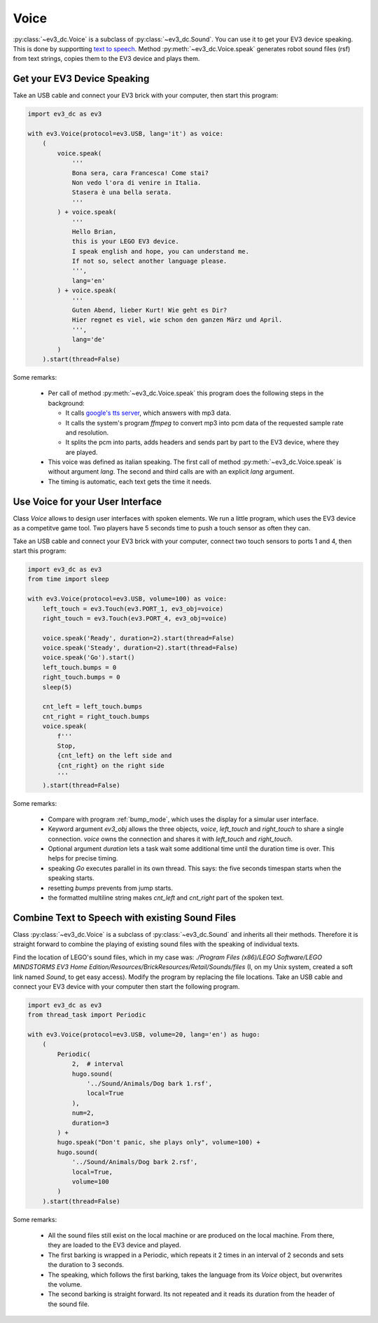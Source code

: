 #####
Voice
#####

:py:class:`~ev3_dc.Voice` is a subclass of :py:class:`~ev3_dc.Sound`.
You can use it to get your EV3 device speaking. This is done by
supportting `text to speech
<https://en.wikipedia.org/wiki/Speech_synthesis>`_. Method
:py:meth:`~ev3_dc.Voice.speak` generates robot sound files (rsf) from
text strings, copies them to the EV3 device and plays them.


++++++++++++++++++++++++++++
Get your EV3 Device Speaking
++++++++++++++++++++++++++++

Take an USB cable and connect your EV3 brick with your computer, then
start this program:

.. code:: python3

  import ev3_dc as ev3
  
  with ev3.Voice(protocol=ev3.USB, lang='it') as voice:
      (
          voice.speak(
              '''
              Bona sera, cara Francesca! Come stai?
              Non vedo l'ora di venire in Italia.
              Stasera è una bella serata.
              '''
          ) + voice.speak(
              '''
              Hello Brian,
              this is your LEGO EV3 device.
              I speak english and hope, you can understand me.
              If not so, select another language please.
              ''',
              lang='en'
          ) + voice.speak(
              '''
              Guten Abend, lieber Kurt! Wie geht es Dir?
              Hier regnet es viel, wie schon den ganzen März und April.
              ''',
              lang='de'
          )
      ).start(thread=False)

Some remarks:

  - Per call of method :py:meth:`~ev3_dc.Voice.speak` this program
    does the following steps in the background:

    - It calls `google's tts server
      <https://gtts.readthedocs.io/en/latest/index.html>`_, which
      answers with mp3 data.
    - It calls the system's program *ffmpeg* to convert mp3 into pcm
      data of the requested sample rate and resolution.
    - It splits the pcm into parts, adds headers and sends part by part to the EV3
      device, where they are played.

  - This voice was defined as italian speaking. The first call of
    method :py:meth:`~ev3_dc.Voice.speak` is without argument
    *lang*. The second and third calls are with an explicit *lang*
    argument.
  - The timing is automatic, each text gets the time it needs.

+++++++++++++++++++++++++++++++++
Use Voice for your User Interface
+++++++++++++++++++++++++++++++++

Class *Voice* allows to design user interfaces with spoken
elements. We run a little program, which uses the EV3 device as a
competitve game tool. Two players have 5 seconds time to push a touch
sensor as often they can.

Take an USB cable and connect your EV3 brick with your computer,
connect two touch sensors to ports 1 and 4, then start this program:

.. code:: python3

  import ev3_dc as ev3
  from time import sleep
  
  with ev3.Voice(protocol=ev3.USB, volume=100) as voice:
      left_touch = ev3.Touch(ev3.PORT_1, ev3_obj=voice)
      right_touch = ev3.Touch(ev3.PORT_4, ev3_obj=voice)
  
      voice.speak('Ready', duration=2).start(thread=False)
      voice.speak('Steady', duration=2).start(thread=False)
      voice.speak('Go').start()
      left_touch.bumps = 0
      right_touch.bumps = 0
      sleep(5)
  
      cnt_left = left_touch.bumps
      cnt_right = right_touch.bumps
      voice.speak(
          f'''
          Stop,
          {cnt_left} on the left side and
          {cnt_right} on the right side
          '''
      ).start(thread=False)
  
Some remarks:

  - Compare with program :ref:`bump_mode`, which uses the display for a
    simular user interface.
  - Keyword argument *ev3_obj* allows the three objects, *voice*,
    *left_touch* and *right_touch* to share a single connection.
    *voice* owns the connection and shares it with *left_touch* and
    *right_touch*.
  - Optional argument *duration* lets a task wait some additional time
    until the duration time is over. This helps for precise timing.
  - speaking *Go* executes parallel in its own thread. This says: the
    five seconds timespan starts when the speaking starts.
  - resetting *bumps* prevents from jump starts.
  - the formatted multiline string makes *cnt_left* and *cnt_right*
    part of the spoken text.


++++++++++++++++++++++++++++++++++++++++++++++++
Combine Text to Speech with existing Sound Files
++++++++++++++++++++++++++++++++++++++++++++++++

Class :py:class:`~ev3_dc.Voice` is a subclass of
:py:class:`~ev3_dc.Sound` and inherits all their methods. Therefore it
is straight forward to combine the playing of existing sound files
with the speaking of individual texts.

Find the location of LEGO's sound files, which in my case was:
*./Program Files (x86)/LEGO Software/LEGO MINDSTORMS EV3 Home
Edition/Resources/BrickResources/Retail/Sounds/files* (I, on my Unix
system, created a soft link named *Sound*, to get easy access). Modify
the program by replacing the file locations. Take an USB cable and
connect your EV3 device with your computer then start the following
program.

.. code:: python3

  import ev3_dc as ev3
  from thread_task import Periodic
  
  with ev3.Voice(protocol=ev3.USB, volume=20, lang='en') as hugo:
      (
          Periodic(
              2,  # interval
              hugo.sound(
                  '../Sound/Animals/Dog bark 1.rsf',
                  local=True
              ),
              num=2,
              duration=3
          ) +
          hugo.speak("Don't panic, she plays only", volume=100) +
          hugo.sound(
              '../Sound/Animals/Dog bark 2.rsf',
              local=True,
              volume=100
          )
      ).start(thread=False)

Some remarks:

  - All the sound files still exist on the local machine or are
    produced on the local machine. From there, they are loaded to the
    EV3 device and played.
  - The first barking is wrapped in a Periodic, which repeats it 2
    times in an interval of 2 seconds and sets the duration to 3
    seconds.
  - The speaking, which follows the first barking, takes the language from
    its *Voice* object, but overwrites the volume.
  - The second barking is straight forward. Its not repeated and it
    reads its duration from the header of the sound file.
